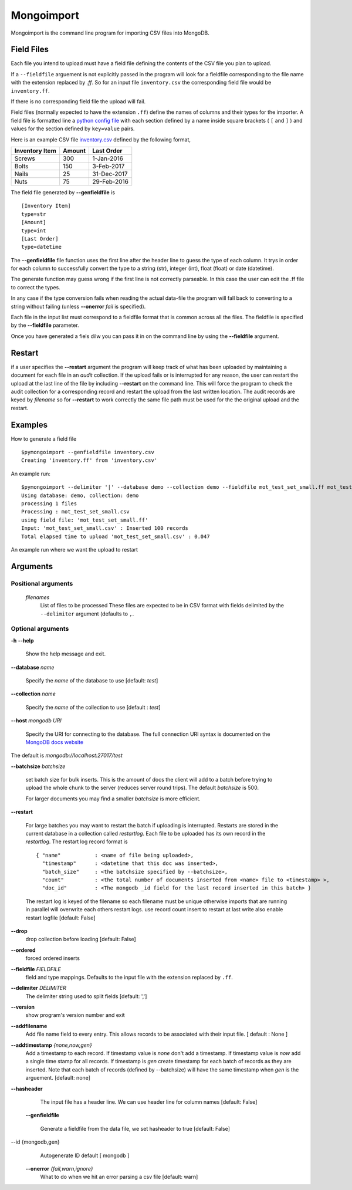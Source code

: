 Mongoimport
**********************************************************************

Mongoimport is the command line program for importing CSV files into MongoDB.

Field Files
-----------------

Each file you intend to upload must have a field file defining the
contents of the CSV file you plan to upload.

If a ``--fieldfile`` arguement is not explicitly passed in the program will look for a
fieldfile corresponding to the file name with the extension replaced
by `.ff`. So for an input file ``inventory.csv`` the corresponding field
file would be ``inventory.ff``.

If there is no corresponding field file the upload will fail.

Field files (normally expected to have the extension ``.ff``) define the names of columns and their
types for the importer. A field file is formatted line a
`python config file <https://docs.python.org/2/library/configparser.html>`_
with each section defined by a name inside square brackets ( ``[`` and ``]`` ) and values for
the section defined by ``key=value`` pairs.

Here is an example CSV file 
`inventory.csv <https://github.com/jdrumgoole/pymongodbimport/blob/master/test/inventory.csv>`_
defined by the following format,

+-----------------+---------+---------------+
| Inventory Item  | Amount  |  Last Order   |
+=================+=========+===============+
| Screws          |     300 |   1-Jan-2016  |
+-----------------+---------+---------------+
| Bolts           |     150 |   3-Feb-2017  |
+-----------------+---------+---------------+
| Nails           |      25 |  31-Dec-2017  |
+-----------------+---------+---------------+
| Nuts            |      75 |  29-Feb-2016  |
+-----------------+---------+---------------+

The field file generated by **--genfieldfile** is ::

    [Inventory Item]
    type=str
    [Amount]
    type=int
    [Last Order]
    type=datetime

The **--genfieldfile** file function uses the first line after the header
line to guess the type of each column. It trys in order for each
column to successfully convert the type to a string (str), integer
(int), float (float) or date (datetime).

The generate function may guess wrong if the first line is not
correctly parseable. In this case the user can edit the .ff file to
correct the types.

In any case if the type conversion fails when reading the actual
data-file the program will fall back to converting to a string
without failing (unless **--onerror** *fail*  is specified).

Each file in the input list must correspond to a fieldfile format that is
common across all the files. The fieldfile is specified by the  **--fieldfile** parameter.

Once you have generated a fiels dilw you can pass it in on the command line
by using the **--fieldfile** argument.

Restart
-----------------------------

if a user specifies the **--restart** argument the program will keep track of what has
been uploaded by maintaining a document for each file in an *audit* collection. If the upload
fails or is interrupted for any reason, the user can restart the upload at the last line of the file
by including **--restart** on the command line. This will force the program to check the audit collection
for a corresponding record and restart the upload from the last written location. The audit records are keyed 
by *filename* so for **--restart** to work correctly the same file path must be used for the the original upload
and the restart. 

Examples
-----------------------------

How to generate a field file
::
    
    $pymongoimport --genfieldfile inventory.csv
    Creating 'inventory.ff' from 'inventory.csv'

An example run:
::

    $pymongoimport --delimiter '|' --database demo --collection demo --fieldfile mot_test_set_small.ff mot_test_set_small.csv
    Using database: demo, collection: demo
    processing 1 files
    Processing : mot_test_set_small.csv
    using field file: 'mot_test_set_small.ff'
    Input: 'mot_test_set_small.csv' : Inserted 100 records
    Total elapsed time to upload 'mot_test_set_small.csv' : 0.047


An example run where we want the upload to restart

Arguments
---------------------

Positional arguments
~~~~~~~~~~~~~~~~~~~~~~~~~~~~~~~~~~~~~~
  *filenames*
         List of files to be processed These files are expected to be in CSV format with fields delimited by
         the ``--delimiter`` argument (defaults to ``,``.

Optional arguments
~~~~~~~~~~~~~~~~~~~~~~~~~~~~~~~~~~~~~~

**-h** **--help**

       Show the help message and exit.

**--database** *name* 

       Specify the *name* of the database to use  [default: *test*]

**--collection** *name*

       Specify the *name* of the collection to use [default : *test*]

**--host** *mongodb URI*

       Specify the URI for connecting to the database. The full connection
       URI syntax is documented on the
       `MongoDB docs website <https://docs.mongodb.com/manual/reference/connection-string/>`_

The default is `mongodb://localhost:27017/test`

**--batchsize** *batchsize*

      set batch size for bulk inserts. This is the amount of docs the client
      will add to a batch before trying to upload the whole chunk to the
      server (reduces server round trips). The default *batchsize* is 500.

      For larger documents you may find a smaller *batchsize* is more efficient.

**--restart**

    For large batches you may want to restart the batch if uploading is
    interrupted. Restarts are stored in the current database in a collection 
    called *restartlog*. Each file to be uploaded has its own record in the 
    *restartlog*. The restart log record format is  
    ::

        { "name"           : <name of file being uploaded>, 
          "timestamp"      : <datetime that this doc was inserted>,
          "batch_size"     : <the batchsize specified by --batchsize>,
          "count"          : <the total number of documents inserted from <name> file to <timestamp> >,
          "doc_id"         : <The mongodb _id field for the last record inserted in this batch> }

    The restart log is keyed of the filename so each filename must be unique otherwise
    imports that are running in parallel will overwrite each others restart logs.
    use record count insert to restart at last write also enable restart logfile [default: False]


**--drop**                
    drop collection before loading [default: False]

**--ordered**            
    forced ordered inserts

**--fieldfile** *FIELDFILE*
      field and type mappings. Defaults to the input file with the extension replaced by ``.ff``.

**--delimiter** *DELIMITER*
      The delimiter string used to split fields [default: ',']

**--version**             
      show program's version number and exit

**--addfilename**         
      Add file name field to every entry. This allows records to be associated with their
      input file. [ default : None ]

**--addtimestamp** *{none,now,gen}*
      Add a timestamp to each record. If timestamp value is *none* don't add a timestamp. If timestamp
      value is *now* add a single time stamp for all records. If timestamp is *gen* create  timestamp
      for each batch of records as they are inserted. Note that each batch of records (defined by 
      --batchsize) will have the same timestamp when *gen* is the arguement. [default: none]

**--hasheader**
      The input file has a header line. We can use header line for column names [default: False]

  **--genfieldfile**        

      Generate a fieldfile from the data file, we set
      hasheader to true [default: False]

--id {mongodb,gen}    
      Autogenerate ID default [ mongodb ]

  **--onerror** *{fail,warn,ignore}*
      What to do when we hit an error parsing a csv file
      [default: warn]
      

